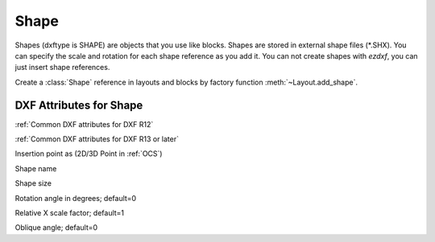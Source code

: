 Shape
=====

.. class:: Shape(GraphicEntity)

Shapes (dxftype is SHAPE) are objects that you use like blocks. Shapes are stored in external shape files
(\*.SHX). You can specify the scale and rotation for each shape reference as you add it. You can not create shapes
with *ezdxf*, you can just insert shape references.

Create a :class:`Shape` reference in layouts and blocks by factory function :meth:`~Layout.add_shape`.

DXF Attributes for Shape
------------------------

:ref:`Common DXF attributes for DXF R12`

:ref:`Common DXF attributes for DXF R13 or later`

.. attribute:: Shape.dxf.insert

Insertion point as (2D/3D Point in :ref:`OCS`)

.. attribute:: Shape.dxf.name

Shape name

.. attribute:: Shape.dxf.size

Shape size

.. attribute:: Shape.dxf.rotation

Rotation angle in degrees; default=0

.. attribute:: Shape.dxf.xscale

Relative X scale factor; default=1

.. attribute:: Shape.dxf.oblique

Oblique angle; default=0

